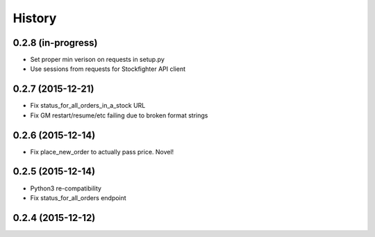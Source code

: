 =======
History
=======

0.2.8 (in-progress)
------------------

* Set proper min verison on requests in setup.py
* Use sessions from requests for Stockfighter API client

0.2.7 (2015-12-21)
------------------

* Fix status_for_all_orders_in_a_stock URL
* Fix GM restart/resume/etc failing due to broken format strings

0.2.6 (2015-12-14)
------------------

* Fix place_new_order to actually pass price. Novel!

0.2.5 (2015-12-14)
------------------

* Python3 re-compatibility 
* Fix status_for_all_orders endpoint

0.2.4 (2015-12-12)
--------------
